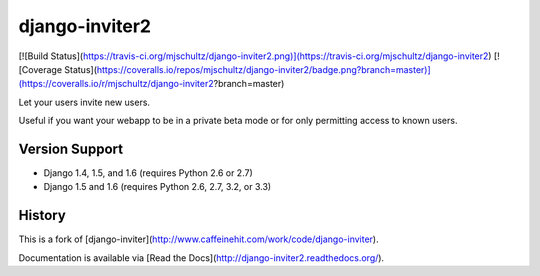 django-inviter2
===============

[![Build Status](https://travis-ci.org/mjschultz/django-inviter2.png)](https://travis-ci.org/mjschultz/django-inviter2)
[![Coverage Status](https://coveralls.io/repos/mjschultz/django-inviter2/badge.png?branch=master)](https://coveralls.io/r/mjschultz/django-inviter2?branch=master)

Let your users invite new users.

Useful if you want your webapp to be in a private beta mode or for only permitting access to known users.

Version Support
---------------

- Django 1.4, 1.5, and 1.6 (requires Python 2.6 or 2.7)
- Django 1.5 and 1.6 (requires Python 2.6, 2.7, 3.2, or 3.3)

History
-------

This is a fork of [django-inviter](http://www.caffeinehit.com/work/code/django-inviter).


Documentation is available via [Read the Docs](http://django-inviter2.readthedocs.org/).



